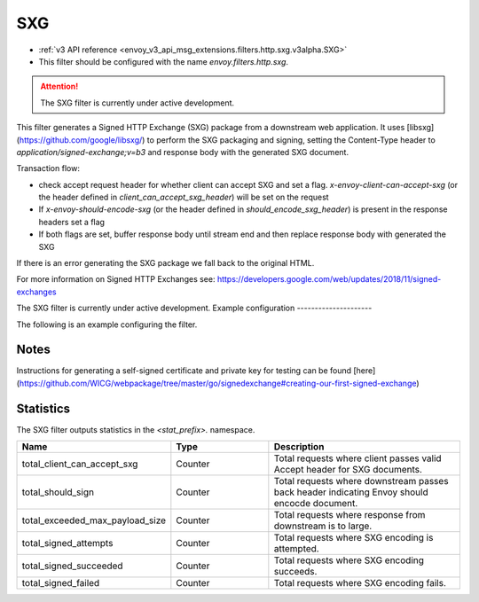 
.. _config_http_filters_sxg:

SXG
======

* :ref:`v3 API reference <envoy_v3_api_msg_extensions.filters.http.sxg.v3alpha.SXG>`
* This filter should be configured with the name *envoy.filters.http.sxg*.

.. attention::

  The SXG filter is currently under active development.

This filter generates a Signed HTTP Exchange (SXG) package from a downstream web application. It uses [libsxg](https://github.com/google/libsxg/) to perform the SXG packaging and signing, setting the Content-Type header to `application/signed-exchange;v=b3` and response body with the generated SXG document.

Transaction flow:

* check accept request header for whether client can accept SXG and set a flag. `x-envoy-client-can-accept-sxg` (or the header defined in `client_can_accept_sxg_header`) will be set on the request
* If `x-envoy-should-encode-sxg` (or the header defined in `should_encode_sxg_header`) is present in the response headers set a flag
* If both flags are set, buffer response body until stream end and then replace response body with generated the SXG

If there is an error generating the SXG package we fall back to the original HTML.

For more information on Signed HTTP Exchanges see: https://developers.google.com/web/updates/2018/11/signed-exchanges

.. attention::

The SXG filter is currently under active development.
Example configuration
---------------------

The following is an example configuring the filter.

.. validated-code-block:: yaml
  :type-name: envoy.extensions.filters.http.sxg.v3alpha.SXG

  cbor_url: "/.sxg/cert.cbor"
  validity_url: "/.sxg/validity.msg"
  certificate:
    name: certificate
    sds_config:
      path: "/etc/envoy/sxg-certificate.yaml"
  private_key:
    name: private_key
    sds_config:
      path: "/etc/envoy/sxg-private-key.yaml"
  # (Optional): defaults to 604800s (7 days in seconds) if not provided
  duration: 432000s
  # (Optional): defaults to 4096 if not provided
  mi_record_size: 1024
  # (Optional): defaults to `x-envoy-client-can-accept-sxg` if not provided
  client_can_accept_sxg_header: "x-custom-accept-sxg"
  # (Optional): defaults to `x-envoy-should-encode-sxg` if not provided
  should_encode_sxg_header: "x-custom-should-encode"
  # (Optional)
  header_prefix_filters:
    - "x-foo-"
    - "x-bar-"

Notes
-----

Instructions for generating a self-signed certificate and private key for testing can be found [here](https://github.com/WICG/webpackage/tree/master/go/signedexchange#creating-our-first-signed-exchange)

Statistics
----------

The SXG filter outputs statistics in the *<stat_prefix>.* namespace.

.. csv-table::
  :header: Name, Type, Description
  :widths: 1, 1, 2

  total_client_can_accept_sxg, Counter, Total requests where client passes valid Accept header for SXG documents.
  total_should_sign, Counter, Total requests where downstream passes back header indicating Envoy should encocde document.
  total_exceeded_max_payload_size, Counter, Total requests where response from downstream is to large.
  total_signed_attempts, Counter, Total requests where SXG encoding is attempted.
  total_signed_succeeded, Counter, Total requests where SXG encoding succeeds.
  total_signed_failed, Counter, Total requests where SXG encoding fails.
